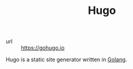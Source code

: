 #+TITLE: Hugo

- url :: https://gohugo.io

Hugo is a static site generator written in [[file:golang.org][Golang]].
